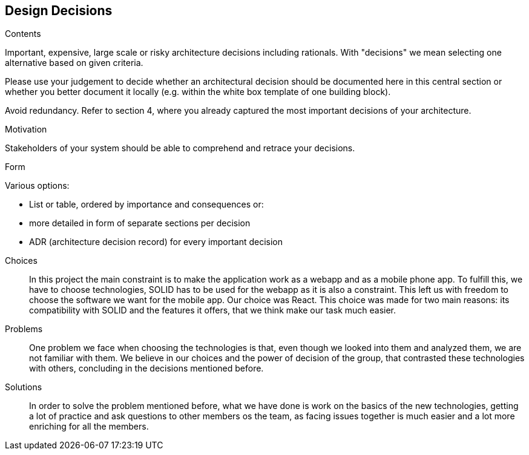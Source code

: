 [[section-design-decisions]]
== Design Decisions


[role="arc42help"]
****
.Contents
Important, expensive, large scale or risky architecture decisions including rationals.
With "decisions" we mean selecting one alternative based on given criteria.

Please use your judgement to decide whether an architectural decision should be documented
here in this central section or whether you better document it locally
(e.g. within the white box template of one building block).

Avoid redundancy. Refer to section 4, where you already captured the most important decisions of your architecture.

.Motivation
Stakeholders of your system should be able to comprehend and retrace your decisions.

.Form
Various options:

* List or table, ordered by importance and consequences or:
* more detailed in form of separate sections per decision
* ADR (architecture decision record) for every important decision
****
Choices::
In this project the main constraint is to make the application work as a webapp and as a mobile phone app. To fulfill this, we have to choose technologies, SOLID has to be used for the webapp as it is also a constraint. This left us with freedom to choose the software we want for the mobile app. Our choice was React. This choice was made for two main reasons: its compatibility with SOLID and the features it offers, that we think make our task much easier.
Problems::
One problem we face when choosing the technologies is that, even though we looked into them and analyzed them, we are not familiar with them. We believe in our choices and the power of decision of the group, that contrasted these technologies with others, concluding in the decisions mentioned before. 
Solutions::
In order to solve the problem mentioned before, what we have done is work on the basics of the new technologies, getting a lot of practice and ask questions to other members os the team, as facing issues together is much easier and a lot more enriching for all the members.